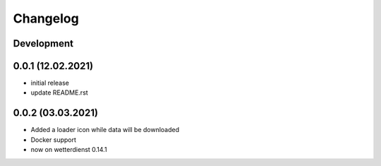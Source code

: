 *********
Changelog
*********

Development
===========

0.0.1 (12.02.2021)
==================

- initial release
- update README.rst

0.0.2 (03.03.2021)
==================

- Added a loader icon while data will be downloaded
- Docker support
- now on wetterdienst 0.14.1
